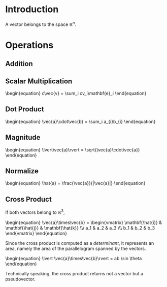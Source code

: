 * Introduction

A vector belongs to the space $\mathbb{R}^n$.

* Operations

** Addition
\begin{equation}
\vec{a}+\vec{b} = \sum_i (a_1+b_1)\mathbf{e}_i
\end{equation}

** Scalar Multiplication

#+BEGIN_HTML
\begin{equation}
c\vec{v} = \sum_i cv_i\mathbf{e}_i
\end{equation}
#+END_HTML

** Dot Product

#+BEGIN_HTML
\begin{equation}
\vec{a}\cdot\vec{b} = \sum_i a_{i}b_{i}
\end{equation}
#+END_HTML

** Magnitude

#+BEGIN_HTML
\begin{equation}
\lvert\vec{a}\rvert = \sqrt{\vec{a}\cdot\vec{a}}
\end{equation}
#+END_HTML

** Normalize

#+BEGIN_HTML
\begin{equation}
\hat{a} = \frac{\vec{a}}{|\vec{a}|}
\end{equation}
#+END_HTML

** Cross Product

If both vectors belong to $\mathbb{R}^3$,

#+BEGIN_HTML
\begin{equation}
\vec{a}\times\vec{b} = \begin{vmatrix}
\mathbf{\hat{i}} & \mathbf{\hat{j}} & \mathbf{\hat{k}} \\\
a_1 & a_2 & a_3 \\\
b_1 & b_2 & b_3
\end{vmatrix}
\end{equation}
#+END_HTML

Since the cross product is computed as a [[determinant]], it represents an area, namely the area of the parallelogram spanned by the vectors.

#+BEGIN_HTML
\begin{equation}
\lvert \vec{a}\times\vec{b}\rvert = ab \sin \theta
\end{equation}
#+END_HTML

Technically speaking, the cross product returns not a vector but a pseudovector.
